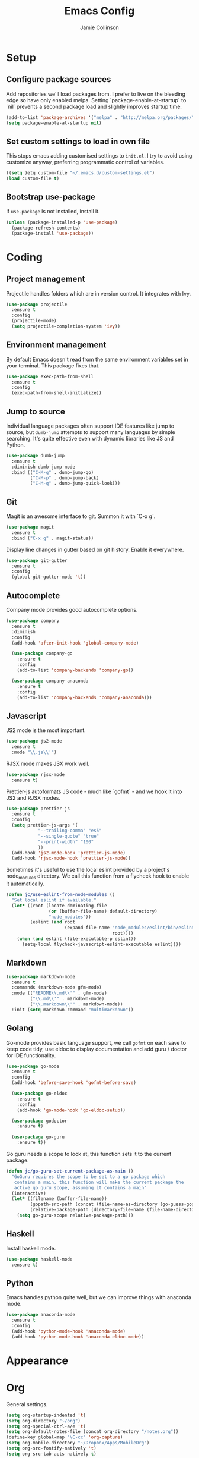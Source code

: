 #+TITLE: Emacs Config
#+AUTHOR: Jamie Collinson

* Setup
** Configure package sources

Add repositories we'll load packages from. I prefer to live on the bleeding edge so have only enabled melpa. Setting `package-enable-at-startup` to `nil` prevents a second package load and slightly improves startup time.

#+BEGIN_SRC emacs-lisp
  (add-to-list 'package-archives '("melpa" . "http://melpa.org/packages/"))
  (setq package-enable-at-startup nil)
#+END_SRC

** Set custom settings to load in own file

This stops emacs adding customised settings to =init.el=. I try to avoid using customize anyway, preferring programmatic control of variables.

#+BEGIN_SRC emacs-lisp
  ((setq )etq custom-file "~/.emacs.d/custom-settings.el")
  (load custom-file t)
#+END_SRC

** Bootstrap use-package

If =use-package= is not installed, install it.

#+BEGIN_SRC emacs-lisp
  (unless (package-installed-p 'use-package)
    (package-refresh-contents)
    (package-install 'use-package))
#+END_SRC

* Coding
** Project management

Projectile handles folders which are in version control. It integrates with Ivy.

#+BEGIN_SRC emacs-lisp
(use-package projectile
  :ensure t
  :config
  (projectile-mode)
  (setq projectile-completion-system 'ivy))
#+END_SRC

** Environment management

By default Emacs doesn't read from the same environment variables set in your terminal. This package fixes that.

#+BEGIN_SRC emacs-lisp
(use-package exec-path-from-shell
  :ensure t
  :config
  (exec-path-from-shell-initialize))
#+END_SRC

** Jump to source

Individual language packages often support IDE features like jump to source, but =dumb-jump= attempts to support many languages by simple searching. It's quite effective even with dynamic libraries like JS and Python.

#+BEGIN_SRC emacs-lisp
  (use-package dumb-jump
    :ensure t
    :diminish dumb-jump-mode
    :bind (("C-M-g" . dumb-jump-go)
           ("C-M-p" . dumb-jump-back)
           ("C-M-q" . dumb-jump-quick-look)))
#+END_SRC

** Git

Magit is an awesome interface to git. Summon it with `C-x g`.

#+BEGIN_SRC emacs-lisp
  (use-package magit
    :ensure t
    :bind ("C-x g" . magit-status))
#+END_SRC

Display line changes in gutter based on git history. Enable it everywhere.

#+BEGIN_SRC emacs-lisp
  (use-package git-gutter
    :ensure t
    :config
    (global-git-gutter-mode 't))
#+END_SRC
** Autocomplete

Company mode provides good autocomplete options.

#+BEGIN_SRC emacs-lisp
  (use-package company
    :ensure t
    :diminish
    :config
    (add-hook 'after-init-hook 'global-company-mode)

    (use-package company-go
      :ensure t
      :config
      (add-to-list 'company-backends 'company-go)) 

    (use-package company-anaconda
      :ensure t
      :config
      (add-to-list 'company-backends 'company-anaconda)))
#+END_SRC

** Javascript

JS2 mode is the most important.

#+BEGIN_SRC emacs-lisp
(use-package js2-mode
  :ensure t
  :mode "\\.js\\'")
#+END_SRC

RJSX mode makes JSX work well.

#+BEGIN_SRC emacs-lisp
(use-package rjsx-mode
  :ensure t)
#+END_SRC

Prettier-js autoformats JS code - much like `gofmt` - and we hook it into JS2 and RJSX modes.

#+BEGIN_SRC emacs-lisp
(use-package prettier-js
  :ensure t
  :config
  (setq prettier-js-args '(
			"--trailing-comma" "es5"
			"--single-quote" "true"
			"--print-width" "100"
			))
  (add-hook 'js2-mode-hook 'prettier-js-mode)
  (add-hook 'rjsx-mode-hook 'prettier-js-mode))
#+END_SRC

Sometimes it's useful to use the local eslint provided by a project's node_modules directory. We call this function from a flycheck hook to enable it automatically.

#+BEGIN_SRC emacs-lisp
(defun jc/use-eslint-from-node-modules ()
  "Set local eslint if available."
  (let* ((root (locate-dominating-file
                (or (buffer-file-name) default-directory)
                "node_modules"))
         (eslint (and root
                      (expand-file-name "node_modules/eslint/bin/eslint.js"
                                        root))))
    (when (and eslint (file-executable-p eslint))
      (setq-local flycheck-javascript-eslint-executable eslint))))
#+END_SRC

** Markdown

#+BEGIN_SRC emacs-lisp
  (use-package markdown-mode
    :ensure t
    :commands (markdown-mode gfm-mode)
    :mode (("README\\.md\\'" . gfm-mode)
           ("\\.md\\'" . markdown-mode)
           ("\\.markdown\\'" . markdown-mode))
    :init (setq markdown-command "multimarkdown"))
#+END_SRC

** Golang

Go-mode provides basic language support, we call =gofmt= on each save to keep code tidy, use eldoc to display documentation and add guru / doctor for IDE functionality.

#+BEGIN_SRC emacs-lisp
  (use-package go-mode
    :ensure t
    :config
    (add-hook 'before-save-hook 'gofmt-before-save)

    (use-package go-eldoc
      :ensure t
      :config
      (add-hook 'go-mode-hook 'go-eldoc-setup))
    
    (use-package godoctor
      :ensure t)

    (use-package go-guru
      :ensure t))
#+END_SRC

Go guru needs a scope to look at, this function sets it to the current package.

#+BEGIN_SRC emacs-lisp
  (defun jc/go-guru-set-current-package-as-main ()
    "GoGuru requires the scope to be set to a go package which
     contains a main, this function will make the current package the
     active go guru scope, assuming it contains a main"
    (interactive)
    (let* ((filename (buffer-file-name))
           (gopath-src-path (concat (file-name-as-directory (go-guess-gopath)) "src"))
           (relative-package-path (directory-file-name (file-name-directory (file-relative-name filename gopath-src-path)))))
      (setq go-guru-scope relative-package-path)))
#+END_SRC
** Haskell

Install haskell mode.

#+BEGIN_SRC emacs-lisp
  (use-package haskell-mode
    :ensure t)
#+END_SRC

** Python

Emacs handles python quite well, but we can improve things with anaconda mode.

#+BEGIN_SRC emacs-lisp
  (use-package anaconda-mode
    :ensure t
    :config
    (add-hook 'python-mode-hook 'anaconda-mode)
    (add-hook 'python-mode-hook 'anaconda-eldoc-mode))
#+END_SRC 
* Appearance
* Org

General settings.

#+BEGIN_SRC emacs-lisp
  (setq org-startup-indented 't)
  (setq org-directory "~/org")
  (setq org-special-ctrl-a/e 't)
  (setq org-default-notes-file (concat org-directory "/notes.org"))
  (define-key global-map "\C-cc" 'org-capture)
  (setq org-mobile-directory "~/Dropbox/Apps/MobileOrg")
  (setq org-src-fontify-natively 't)
  (setq org-src-tab-acts-natively t)
#+END_SRC

Improve the display of bullet points.

#+BEGIN_SRC emacs-lisp
  (use-package org-bullets
    :ensure t
    :config
    (add-hook 'org-mode-hook 'org-bullets-mode))
#+END_SRC

Customize appearance.

#+BEGIN_SRC emacs-lisp
  (let*
      ((variable-tuple (cond
                        ((x-list-fonts "Source Sans Pro") '(:font "Source Sans Pro"))
                        ((x-list-fonts "Lucida Grande")   '(:font "Lucida Grande"))
                        ((x-list-fonts "Verdana")         '(:font "Verdana"))
                        ((x-family-fonts "Sans Serif")    '(:family "Sans Serif"))
                        (nil (warn "Cannot find a Sans Serif Font.  Install Source Sans Pro."))))
       (base-font-color     (face-foreground 'default nil 'default))
       (headline           `(:inherit default :weight normal :foreground ,base-font-color)))

    (custom-theme-set-faces 'user
                            `(org-level-8 ((t (,@headline ,@variable-tuple))))
                            `(org-level-7 ((t (,@headline ,@variable-tuple))))
                            `(org-level-6 ((t (,@headline ,@variable-tuple))))
                            `(org-level-5 ((t (,@headline ,@variable-tuple))))
                            `(org-level-4 ((t (,@headline ,@variable-tuple :height 1.1))))
                            `(org-level-3 ((t (,@headline ,@variable-tuple :height 1.25))))
                            `(org-level-2 ((t (,@headline ,@variable-tuple :height 1.5))))
                            `(org-level-1 ((t (,@headline ,@variable-tuple :height 1.75))))
                            `(org-document-title ((t (,@headline ,@variable-tuple :height 1.5 :underline nil))))))
#+END_SRC

* Rest of Config (to be refactored)
 
#+BEGIN_SRC emacs-lisp
  (use-package smex
    :ensure t)

  (use-package ivy
    :ensure t
    :config
    (ivy-mode t)

    (use-package counsel
      :ensure t
      :bind (("M-x" . counsel-M-x))
      :config

      (use-package counsel-projectile
        :ensure t
        :config
        (counsel-projectile-on)))

    (use-package ivy-hydra
      :ensure t)
    
    (use-package swiper
      :ensure t
      :bind (("M-i" . swiper))))

  (use-package crux
    :ensure t
    :bind (("C-a" . crux-move-beginning-of-line)))

  (use-package focus
    :ensure t)

  (use-package emojify
    :ensure t)

  (use-package use-package-chords
    :ensure t
    :config
    (key-chord-mode 1))

  (use-package undo-tree
    :ensure t
    :chords (("uu" . undo-tree-visualize)))

  (use-package w3m
    :ensure t)

  (use-package notmuch
    :ensure t)

  (use-package avy
    :ensure t
    :chords (("jj" . avy-goto-word-1)
             ("jl" . avy-goto-line))
    :bind ("C-;" . avy-goto-word-1))

  (use-package smartparens
    :ensure t
    :diminish smartparens-mode
    :config
    (add-hook 'prog-mode-hook 'smartparens-mode))

  (use-package evil
    :ensure t
    :config
    (define-key evil-normal-state-map (kbd "C-h") 'evil-window-left)
    (define-key evil-normal-state-map (kbd "C-j") 'evil-window-down)
    (define-key evil-normal-state-map (kbd "C-k") 'evil-window-up)
    (define-key evil-normal-state-map (kbd "C-l") 'evil-window-right)

    (use-package evil-leader
      :ensure t
      :config
      (global-evil-leader-mode)
      (evil-leader/set-leader "<SPC>")
      (evil-leader/set-key "s" 'save-buffer)
      (evil-leader/set-key "b" 'helm-buffers-list)
      (evil-leader/set-key "SPC" 'avy-goto-word-1)))

  (use-package flycheck
    :ensure t
    :config
    (add-hook 'after-init-hook 'global-flycheck-mode)
    (add-hook 'flycheck-mode-hook #'jc/use-eslint-from-node-modules)

    ;; pip install proselint to install CLI
    (flycheck-define-checker proselint
      "A linter for prose."
      :command ("proselint" source-inplace)
      :error-patterns
      ((warning line-start (file-name) ":" line ":" column ": "
                (id (one-or-more (not (any " "))))
                (message (one-or-more not-newline)
                         (zero-or-more "\n" (any " ") (one-or-more not-newline)))
                line-end))
      :modes (text-mode markdown-mode gfm-mode org-mode))
    
    (add-to-list 'flycheck-checkers 'proselint))


  (use-package yasnippet
    :ensure t
    :diminish yas-minor-mode
    :config
    ;; https://github.com/AndreaCrotti/yasnippet-snippets
    (add-to-list 'yas-snippet-dirs "~/.emacs.d/yasnippet-snippets")
    ;; custom
    (add-to-list 'yas-snippet-dirs "~/.emacs.d/snippets")
    (yas-global-mode)
    (global-set-key (kbd "M-/") 'company-yasnippet))

  (use-package rainbow-delimiters
    :ensure t
    :config
    (add-hook 'prog-mode-hook 'rainbow-delimiters-mode))

  (use-package expand-region
    :ensure t
    :bind ("C-=" . er/expand-region))

  (use-package neotree
    :ensure t
    :config
    (global-set-key (kbd "C-c t") 'neotree-toggle)
    (setq neo-smart-open t)
    (setq neo-theme 'arrow))

  (use-package which-key
    :ensure t
    :diminish which-key-mode
    :config
    (add-hook 'after-init-hook 'which-key-mode))

  (use-package aggressive-indent
    :ensure t)

  (use-package beacon
    :ensure t
    :diminish beacon-mode
    :config
    (beacon-mode 1))

  (global-hl-line-mode 1)

  (use-package ace-window
    :ensure t
    :bind ("C-'" . ace-window)
    :config
    (setq aw-keys '(?a ?s ?d ?f ?g ?h ?j ?k ?l)))

  (use-package nyan-mode
    :ensure t)

  (use-package dracula-theme
    :ensure t)

  (use-package doom-themes
    :ensure t)

  (use-package powerline
    :ensure t
    :config
    (powerline-default-theme))

  (use-package dashboard
    :ensure t
    :config
    (setq dashboard-items '((recents . 10)
                            (bookmarks . 5)
                            (projects . 10)
                            (agenda . 5)))
    (dashboard-setup-startup-hook))

  (use-package writegood-mode
    :ensure t
    :bind ("C-c g" . writegood-mode)
    :config
    (add-to-list 'writegood-weasel-words "actionable"))

  ;; Non-package config

  ;;; I prefer cmd key for meta
  (setq mac-command-modifier 'meta
        mac-option-modifier 'none)

  ;; (setq mouse-wheel-scroll-amount '(1 ((shift) . 1))) ;; one line at a time
  ;; (setq mouse-wheel-follow-mouse 't) ;; scroll window under mouse

  (load-theme 'dracula t)
  (tool-bar-mode -1)
  (scroll-bar-mode -1)
  (setq ring-bell-function 'ignore) ;; Disable bell

  (setq backup-directory-alist '(("." . "~/.emacs.d/backup"))
    backup-by-copying t    ; Don't delink hardlinks
    version-control t      ; Use version numbers on backups
    delete-old-versions t  ; Automatically delete excess backups
    kept-new-versions 20   ; how many of the newest versions to keep
    kept-old-versions 5    ; and how many of the old
    )

  (defun switch-to-previous-buffer ()
    "Switch to previously open buffer.
  Repeated invocations toggle between the two most recently open buffers."
    (interactive)
    (switch-to-buffer (other-buffer (current-buffer) 1)))

  (key-chord-define-global "JJ" 'switch-to-previous-buffer)

  ;; Set font
  (set-frame-font "FuraCode Nerd Font 12" nil t)

  ;; Prettify-symbols
  (global-prettify-symbols-mode)
  (setq prettify-symbols-unprettify-at-point 'right-edge)
#+END_SRC
